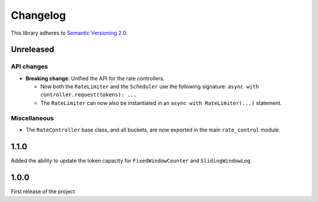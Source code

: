 Changelog
=========

This library adheres to `Semantic Versioning 2.0 <http://semver.org/>`_.

Unreleased
----------

API changes
^^^^^^^^^^^

* **Breaking change**: Unified the API for the rate controllers.

  * Now both the ``RateLimiter`` and the ``Scheduler`` use the following signature:
    ``async with controller.request(tokens): ...``

  * The ``RateLimiter`` can now also be instantiated in an ``async with RateLimiter(...)`` statement.

Miscellaneous
^^^^^^^^^^^^^

* The ``RateController`` base class, and all buckets,
  are now exported in the main ``rate_control`` module.

1.1.0
-----

Added the ability to update the token capacity for ``FixedWindowCounter`` and ``SlidingWindowLog``.

1.0.0
-----

First release of the project
